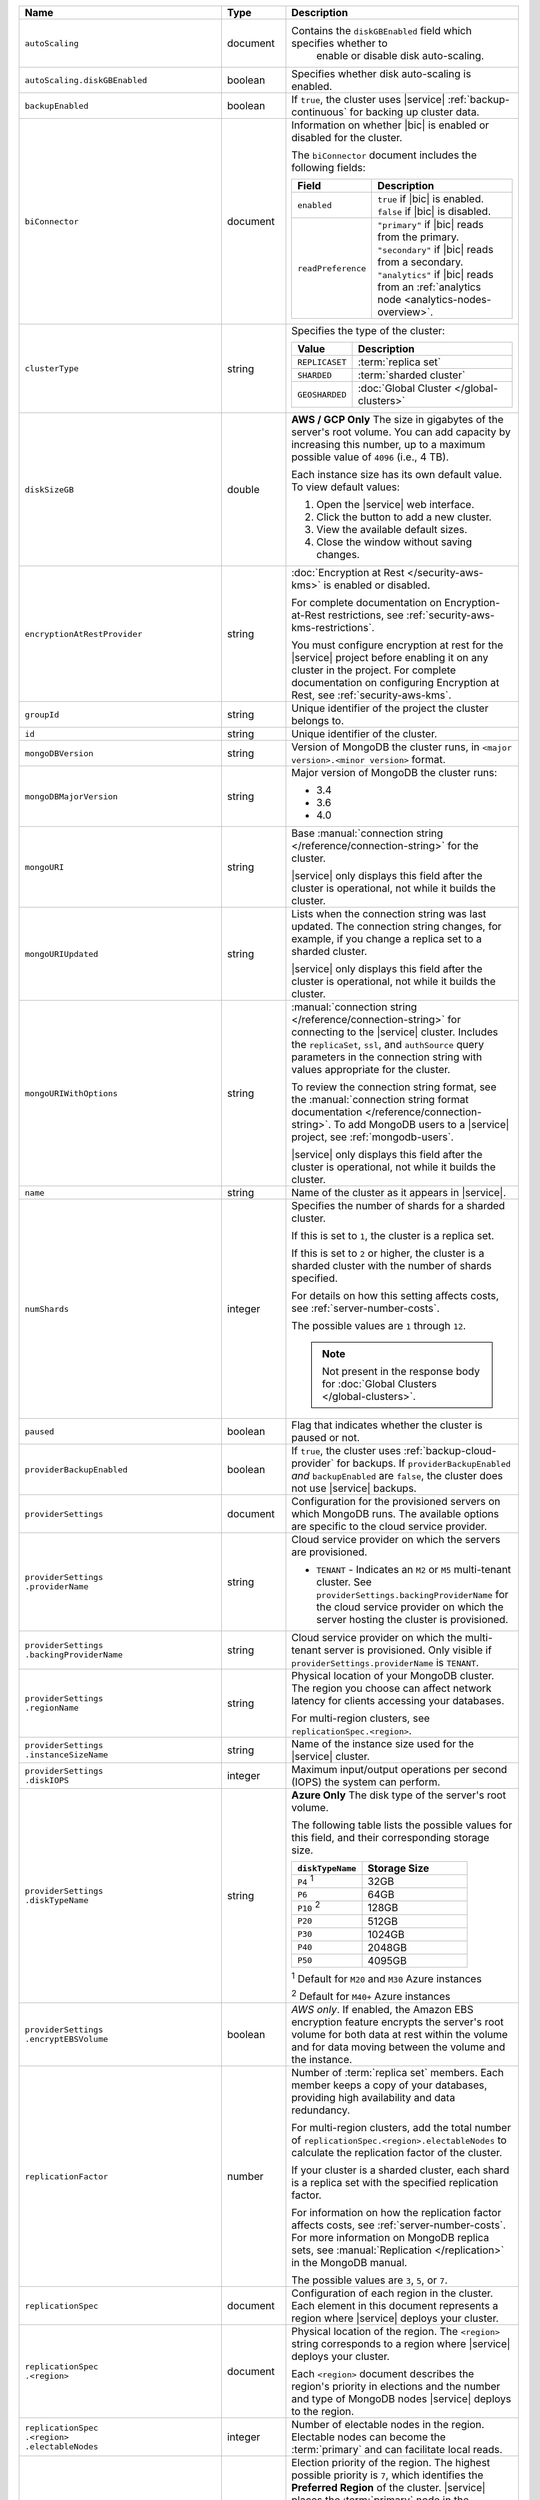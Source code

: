 .. list-table::
   :widths: 15 10 75
   :header-rows: 1

   * - Name
     - Type
     - Description

   * - ``autoScaling``
     - document
     - Contains the ``diskGBEnabled`` field which specifies whether to
        enable or disable disk auto-scaling.

   * - ``autoScaling.diskGBEnabled``
     - boolean
     - Specifies whether disk auto-scaling is enabled.

   * - ``backupEnabled``
     - boolean
     - If ``true``, the cluster uses |service| :ref:`backup-continuous`
       for backing up cluster data. 

   * - ``biConnector``
     - document
     - Information on whether |bic| is enabled or disabled for the
       cluster.

       .. include:: /includes/extracts/cluster-option-bi-cluster-requirements.rst

       The ``biConnector`` document includes the following fields:

       .. list-table::
          :header-rows: 1
          :widths: 20 80

          * - Field
            - Description

          * - ``enabled``
            - | ``true`` if |bic| is enabled.
              | ``false`` if |bic| is disabled.

          * - ``readPreference``
            - | ``"primary"`` if |bic| reads from the primary.
              | ``"secondary"`` if |bic| reads from a secondary.
              | ``"analytics"`` if |bic| reads from an
                :ref:`analytics node <analytics-nodes-overview>`.

   * - ``clusterType``
     - string
     - Specifies the type of the cluster:

       .. list-table::
          :header-rows: 1
          :widths: 20 80

          * - Value
            - Description

          * - ``REPLICASET``
            - :term:`replica set`
          * - ``SHARDED``
            - :term:`sharded cluster`
          * - ``GEOSHARDED``
            - :doc:`Global Cluster </global-clusters>`

   * - ``diskSizeGB``
     - double
     - **AWS / GCP Only** The size in gigabytes of the server's root
       volume. You can add capacity by increasing this number, up to a
       maximum possible value of ``4096`` (i.e., 4 TB).

       Each instance size has its own default value. To view default
       values:

       1. Open the |service| web interface.
       #. Click the button to add a new cluster.
       #. View the available default sizes.
       #. Close the window without saving changes.

   * - ``encryptionAtRestProvider``
     - string
     - :doc:`Encryption at Rest </security-aws-kms>` is enabled or
       disabled.

       For complete documentation on Encryption-at-Rest restrictions,
       see :ref:`security-aws-kms-restrictions`.

       You must configure encryption at rest for the |service| project
       before enabling it on any cluster in the project. For
       complete documentation on configuring Encryption at Rest,
       see :ref:`security-aws-kms`.

   * - ``groupId``
     - string
     - Unique identifier of the project the cluster belongs to.

   * - ``id``
     - string
     - Unique identifier of the cluster.

   * - ``mongoDBVersion``
     - string
     - Version of MongoDB the cluster runs, in
       ``<major version>.<minor version>`` format.

   * - ``mongoDBMajorVersion``
     - string
     - Major version of MongoDB the cluster runs:

       - 3.4
       - 3.6
       - 4.0

   * - ``mongoURI``
     - string
     - Base
       :manual:`connection string </reference/connection-string>` for
       the cluster.

       |service| only displays this field after the cluster is
       operational, not while it builds the cluster.

   * - ``mongoURIUpdated``
     - string
     - Lists when the connection string was last updated. The
       connection string changes, for example, if you change a replica
       set to a sharded cluster.

       |service| only displays this field after the cluster is
       operational, not while it builds the cluster.

   * - ``mongoURIWithOptions``
     - string
     - :manual:`connection string </reference/connection-string>`
       for connecting to the |service| cluster. Includes
       the ``replicaSet``, ``ssl``, and ``authSource`` query parameters
       in the connection string with values appropriate for the
       cluster.

       To review the connection string format, see the
       :manual:`connection string format documentation </reference/connection-string>`.
       To add MongoDB users to a |service| project, see
       :ref:`mongodb-users`.

       |service| only displays this field after the cluster is
       operational, not while it builds the cluster.

   * - ``name``
     - string
     - Name of the cluster as it appears in |service|.

   * - ``numShards``
     - integer
     - Specifies the number of shards for a sharded cluster.

       If this is set to ``1``, the cluster is a replica set.

       If this is set to ``2`` or higher, the cluster is a sharded
       cluster with the number of shards specified.

       For details on how this setting affects costs, see
       :ref:`server-number-costs`.

       The possible values are ``1`` through ``12``.

       .. note::

          Not present in the response body for
          :doc:`Global Clusters </global-clusters>`.

   * - ``paused``
     - boolean
     - Flag that indicates whether the cluster is paused or not.
       
   * - ``providerBackupEnabled``
     - boolean
     - If ``true``, the cluster uses :ref:`backup-cloud-provider` for
       backups. If ``providerBackupEnabled`` *and* ``backupEnabled``
       are ``false``, the cluster does not use |service| backups.

   * - ``providerSettings``
     - document
     - Configuration for the provisioned servers on which MongoDB
       runs. The available options are specific to the cloud service
       provider.

   * - | ``providerSettings``
       | ``.providerName``
     - string
     - Cloud service provider on which the servers are provisioned.

       .. include:: /includes/fact-cloud-service-providers.rst

       - ``TENANT`` - Indicates an ``M2`` or ``M5`` multi-tenant
         cluster. See ``providerSettings.backingProviderName`` for the
         cloud service provider on which the server hosting the
         cluster is provisioned.

   * - | ``providerSettings``
       | ``.backingProviderName``
     - string
     - Cloud service provider on which the multi-tenant server is
       provisioned. Only visible if ``providerSettings.providerName``
       is ``TENANT``.

       .. include:: /includes/fact-cloud-service-providers.rst

   * - | ``providerSettings``
       | ``.regionName``
     - string
     - Physical location of your MongoDB cluster. The region you
       choose can affect network latency for clients accessing your
       databases.

       For multi-region clusters, see ``replicationSpec.<region>``.

   * - | ``providerSettings``
       | ``.instanceSizeName``
     - string
     - Name of the instance size used for the |service| cluster.

       .. include:: /includes/fact-instance-size-names.rst

       .. tabs::

          tabs:
            - id: aws
              name: AWS
              content: |

                .. include:: /includes/extracts/fact-cluster-instance-sizes-AWS.rst

            - id: gcp
              name: GCP
              content: |

                .. include:: /includes/extracts/fact-cluster-instance-sizes-GCP.rst

            - id: azure
              name: Azure
              content: |

                .. include:: /includes/extracts/fact-cluster-instance-sizes-AZURE.rst

       .. include:: /includes/fact-m2-m5-multi-tenant.rst

   * - | ``providerSettings``
       | ``.diskIOPS``
     - integer
     - Maximum input/output operations per second (IOPS) the
       system can perform.

   * - | ``providerSettings``
       | ``.diskTypeName``
     - string
     - **Azure Only** The disk type of the server's root volume.

       The following table lists the possible values for this field,
       and their corresponding storage size.

       .. list-table::
          :header-rows: 1
          :widths: 40 60

          * - ``diskTypeName``
            - Storage Size

          * - ``P4`` :sup:`1`
            - 32GB

          * - ``P6``
            - 64GB

          * - ``P10`` :sup:`2`
            - 128GB

          * - ``P20``
            - 512GB

          * - ``P30``
            - 1024GB

          * - ``P40``
            - 2048GB

          * - ``P50``
            - 4095GB

       :sup:`1` Default for ``M20`` and ``M30`` Azure instances

       :sup:`2` Default for ``M40+`` Azure instances

   * - | ``providerSettings``
       | ``.encryptEBSVolume``
     - boolean
     - *AWS only*. If enabled, the Amazon EBS encryption feature
       encrypts the server's root volume for both data at rest within
       the volume and for data moving between the volume and the
       instance.

   * - ``replicationFactor``
     - number
     - Number of :term:`replica set` members. Each member keeps a
       copy of your databases, providing high availability and data
       redundancy.

       For multi-region clusters, add the total number of
       ``replicationSpec.<region>.electableNodes`` to calculate the
       replication factor of the cluster.

       If your cluster is a sharded cluster, each shard is a replica
       set with the specified replication factor.

       For information on how the replication factor affects costs, see
       :ref:`server-number-costs`. For more information on MongoDB
       replica sets, see :manual:`Replication </replication>` in the
       MongoDB manual.

       The possible values are ``3``, ``5``, or ``7``.

   * - ``replicationSpec``
     - document
     - Configuration of each region in the cluster. Each element
       in this document represents a region where |service| deploys
       your cluster.

   * - | ``replicationSpec``
       | ``.<region>``
     - document
     - Physical location of the region. The ``<region>`` string
       corresponds to a region where |service| deploys your cluster.

       Each ``<region>`` document describes the region's priority in
       elections and the number and type of MongoDB nodes |service|
       deploys to the region.

   * - | ``replicationSpec``
       | ``.<region>``
       | ``.electableNodes``
     - integer
     - Number of electable nodes in the region. Electable nodes
       can become the :term:`primary` and can facilitate local reads.

   * - | ``replicationSpec``
       | ``.<region>``
       | ``.priority``
     - integer
     - Election priority of the region. The highest possible
       priority is ``7``, which identifies the **Preferred Region** of
       the cluster. |service| places the :term:`primary` node in the
       **Preferred Region**. The lowest possible priority is ``0``,
       which identifies a read only region.

       You can have any number of priority ``0`` read only regions.
       Priorities ``1`` through ``7`` are exclusive - no more than one
       region per cluster can be assigned a given priority.

   * - | ``replicationSpec``
       | ``.<region>``
       | ``.readOnlyNodes``
     - integer
     - Number of read-only nodes in the region. Read-only nodes
       can never become the :term:`primary`, but can facilitate
       local-reads.

   * - ``replicationSpec.<region>.analyticsNodes``
     - integer
     - The number of :ref:`analytics nodes <analytics-nodes-overview>`
       in the region. Analytics nodes are useful for handling analytic
       data such as reporting queries from |bic|. Analytics nodes are
       read-only, and can never become the :term:`primary`.

   * - ``replicationSpecs``
     - array of documents
     - Configuration for each zone in a
       :doc:`Global Cluster </global-clusters>`. Each document in this
       array represents a zone where |service| deploys nodes for your
       Global Cluster.

   * - | ``replicationSpecs[n]``
       | ``.id``
     - string
     - Unique identifier of the replication document.

   * - | ``replicationSpecs[n]``
       | ``.zoneName``
     - string
     - Name for the zone.

   * - | ``replicationSpecs[n]``
       | ``.numShards``
     - integer
     - Number of shards to deploy in the specified zone.

   * - | ``replicationSpecs[n]``
       | ``.regionsConfig``
     - document
     - Physical location of the region. Each ``regionsConfig``
       document describes the region's priority in elections and the
       number and type of MongoDB nodes |service| deploys to the region.

   * - ``srvAddress``
     - string
     - :manual:`Connection string </reference/connection-string>`
       for connecting to the |service| cluster. The ``+srv`` modifier
       forces the connection to use |tls-ssl|. See the ``mongoURI``
       for additional options.

   * - ``stateName``
     - string
     - Current state of the cluster. The possible states are:

       - ``IDLE``
       - ``CREATING``
       - ``UPDATING``
       - ``DELETING``
       - ``DELETED``
       - ``REPAIRING``

